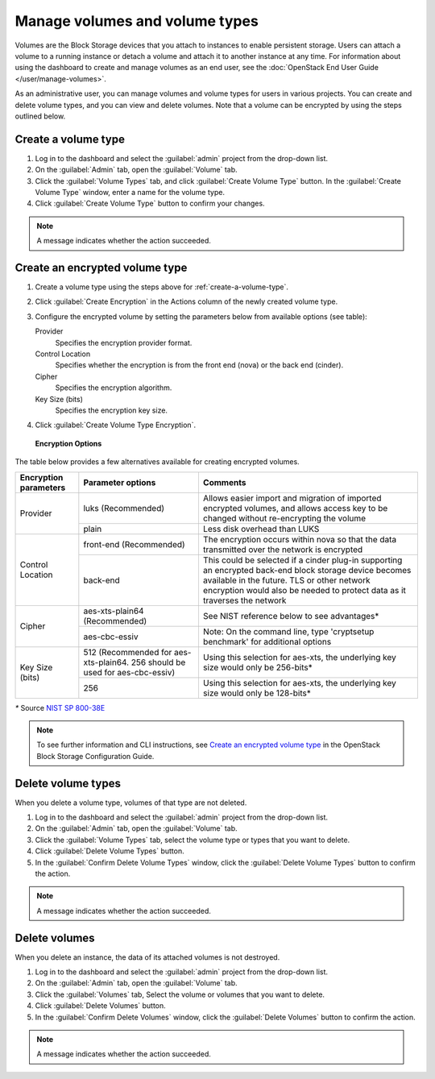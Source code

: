 ===============================
Manage volumes and volume types
===============================

Volumes are the Block Storage devices that you attach to instances to enable
persistent storage. Users can attach a volume to a running instance or detach
a volume and attach it to another instance at any time. For information about
using the dashboard to create and manage volumes as an end user, see the
:doc:`OpenStack End User Guide </user/manage-volumes>`.

As an administrative user, you can manage volumes and volume types for users
in various projects. You can create and delete volume types, and you can view
and delete volumes. Note that a volume can be encrypted by using the steps
outlined below.

.. _create-a-volume-type:

Create a volume type
~~~~~~~~~~~~~~~~~~~~

#. Log in to the dashboard and select the :guilabel:`admin`
   project from the drop-down list.

#. On the :guilabel:`Admin` tab, open the :guilabel:`Volume` tab.

#. Click the :guilabel:`Volume Types` tab, and click
   :guilabel:`Create Volume Type` button. In the
   :guilabel:`Create Volume Type` window, enter a name for the volume type.

#. Click :guilabel:`Create Volume Type` button to confirm your changes.

.. note::

   A message indicates whether the action succeeded.

Create an encrypted volume type
~~~~~~~~~~~~~~~~~~~~~~~~~~~~~~~

#. Create a volume type using the steps above for :ref:`create-a-volume-type`.

#. Click :guilabel:`Create Encryption` in the Actions column of the newly
   created volume type.

#. Configure the encrypted volume by setting the parameters below from
   available options (see table):

   Provider
     Specifies the encryption provider format.
   Control Location
     Specifies whether the encryption is from the front end (nova) or the
     back end (cinder).
   Cipher
     Specifies the encryption algorithm.
   Key Size (bits)
     Specifies the encryption key size.

#. Click :guilabel:`Create Volume Type Encryption`.

.. figure:: figures/create_volume_type_encryption.png

   **Encryption Options**

The table below provides a few alternatives available for creating encrypted
volumes.

+--------------------+-----------------------+----------------------------+
|      Encryption    |      Parameter        |   Comments                 |
|      parameters    |      options          |                            |
+====================+=======================+============================+
|   Provider         | luks                  |Allows easier import and    |
|                    | (Recommended)         |migration of imported       |
|                    |                       |encrypted volumes, and      |
|                    |                       |allows access key to be     |
|                    |                       |changed without             |
|                    |                       |re-encrypting the volume    |
+                    +-----------------------+----------------------------+
|                    | plain                 |Less disk overhead than     |
|                    |                       |LUKS                        |
|                    |                       |                            |
+--------------------+-----------------------+----------------------------+
| Control Location   | front-end             |The encryption occurs within|
|                    | (Recommended)         |nova so that the data       |
|                    |                       |transmitted over the network|
|                    |                       |is encrypted                |
|                    |                       |                            |
+                    +-----------------------+----------------------------+
|                    | back-end              |This could be selected if a |
|                    |                       |cinder plug-in supporting   |
|                    |                       |an encrypted back-end block |
|                    |                       |storage device becomes      |
|                    |                       |available in the future.    |
|                    |                       |TLS or other network        |
|                    |                       |encryption would also be    |
|                    |                       |needed to protect data as it|
|                    |                       |traverses the network       |
+--------------------+-----------------------+----------------------------+
|      Cipher        | aes-xts-plain64       |See NIST reference below    |
|                    | (Recommended)         |to see advantages*          |
+                    +-----------------------+----------------------------+
|                    | aes-cbc-essiv         |Note: On the command line,  |
|                    |                       |type 'cryptsetup benchmark' |
|                    |                       |for additional options      |
+--------------------+-----------------------+----------------------------+
|     Key Size (bits)| 512 (Recommended for  |Using this selection for    |
|                    | aes-xts-plain64. 256  |aes-xts, the underlying key |
|                    | should be used for    |size would only be 256-bits*|
|                    | aes-cbc-essiv)        |                            |
+                    +-----------------------+----------------------------+
|                    | 256                   |Using this selection for    |
|                    |                       |aes-xts, the underlying key |
|                    |                       |size would only be 128-bits*|
+--------------------+-----------------------+----------------------------+

`*` Source `NIST SP 800-38E <http://nvlpubs.nist.gov/nistpubs/Legacy/SP/nistspecialpublication800-38e.pdf>`_

.. note::

   To see further information and CLI instructions, see
   `Create an encrypted volume type
   <https://docs.openstack.org/cinder/latest/configuration/block-storage/volume-encryption.html#create-an-encrypted-volume-type>`__
   in the OpenStack Block Storage Configuration Guide.

Delete volume types
~~~~~~~~~~~~~~~~~~~

When you delete a volume type, volumes of that type are not deleted.

#. Log in to the dashboard and select the :guilabel:`admin` project from
   the drop-down list.

#. On the :guilabel:`Admin` tab, open the :guilabel:`Volume` tab.

#. Click the :guilabel:`Volume Types` tab, select the volume type
   or types that you want to delete.

#. Click :guilabel:`Delete Volume Types` button.

#. In the :guilabel:`Confirm Delete Volume Types` window, click the
   :guilabel:`Delete Volume Types` button to confirm the action.

.. note::

   A message indicates whether the action succeeded.

Delete volumes
~~~~~~~~~~~~~~

When you delete an instance, the data of its attached volumes is not
destroyed.

#. Log in to the dashboard and select the :guilabel:`admin` project
   from the drop-down list.

#. On the :guilabel:`Admin` tab, open the :guilabel:`Volume` tab.

#. Click the :guilabel:`Volumes` tab, Select the volume or volumes
   that you want to delete.

#. Click :guilabel:`Delete Volumes` button.

#. In the :guilabel:`Confirm Delete Volumes` window, click the
   :guilabel:`Delete Volumes` button to confirm the action.

.. note::

   A message indicates whether the action succeeded.
